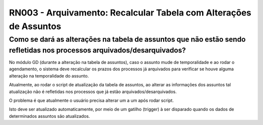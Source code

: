 **RN003 - Arquivamento: Recalcular Tabela com Alterações de Assuntos**
======================================================================

Como se dará as alterações na tabela de assuntos que não estão sendo refletidas nos processos arquivados/desarquivados?
-----------------------------------------------------------------------------------------------------------------------

No módulo GD (durante a alteração na tabela de assuntos), caso o assunto mude de temporalidade e ao rodar o agendamento, o sistema deve recalcular os prazos dos processos já arquivados para verificar se houve alguma alteração na temporalidade do assunto.

Atualmente, ao rodar o script de atualização da tabela de assuntos, ao alterar as informações dos assuntos tal atualização não é refletidas nos processos que já estão arquivados/desarquivados. 

O problema é que atualmente o usuário precisa alterar um a um após rodar script. 

Isto deve ser atualizado automaticamente, por meio de um gatilho (trigger) à ser disparado quando os dados de determinados assuntos são atualizados.
